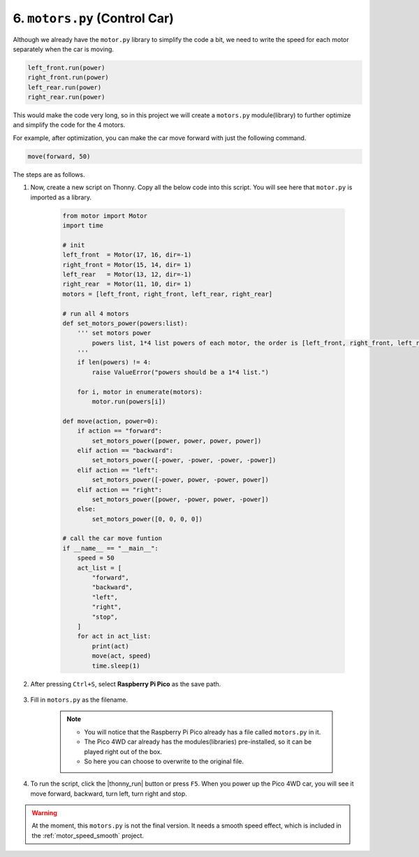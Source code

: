 6. ``motors.py`` (Control Car) 
===================================

Although we already have the ``motor.py`` library to simplify the code a bit, we need to write the speed for each motor separately when the car is moving.

.. code-block:: python

    left_front.run(power)
    right_front.run(power)
    left_rear.run(power)
    right_rear.run(power)

This would make the code very long, so in this project we will create a ``motors.py`` module(library) to further optimize and simplify the code for the 4 motors. 

For example, after optimization, you can make the car move forward with just the following command.


.. code-block:: python

    move(forward, 50)

The steps are as follows.

#. Now, create a new script on Thonny. Copy all the below code into this script. You will see here that ``motor.py`` is imported as a library.

    .. code-block:: python

        from motor import Motor
        import time

        # init
        left_front  = Motor(17, 16, dir=-1)
        right_front = Motor(15, 14, dir= 1)
        left_rear   = Motor(13, 12, dir=-1)
        right_rear  = Motor(11, 10, dir= 1)
        motors = [left_front, right_front, left_rear, right_rear]

        # run all 4 motors
        def set_motors_power(powers:list):
            ''' set motors power 
                powers list, 1*4 list powers of each motor, the order is [left_front, right_front, left_rear, right_rear]
            '''
            if len(powers) != 4:
                raise ValueError("powers should be a 1*4 list.")

            for i, motor in enumerate(motors):
                motor.run(powers[i])

        def move(action, power=0):
            if action == "forward":
                set_motors_power([power, power, power, power])
            elif action == "backward":
                set_motors_power([-power, -power, -power, -power])
            elif action == "left":
                set_motors_power([-power, power, -power, power])
            elif action == "right":
                set_motors_power([power, -power, power, -power])
            else:
                set_motors_power([0, 0, 0, 0])

        # call the car move funtion
        if __name__ == "__main__":
            speed = 50
            act_list = [
                "forward",
                "backward",
                "left",
                "right",
                "stop",
            ]
            for act in act_list:
                print(act)
                move(act, speed)
                time.sleep(1)


#. After pressing ``Ctrl+S``, select **Raspberry Pi Pico** as the save path.

    .. image:: img/motor_class2.png

#. Fill in ``motors.py`` as the filename.

    .. note::

        * You will notice that the Raspberry Pi Pico already has a file called ``motors.py`` in it.

        * The Pico 4WD car already has the modules(libraries) pre-installed, so it can be played right out of the box.

        * So here you can choose to overwrite to the original file.

    .. image:: img/motor_class3.png

#. To run the script, click the |thonny_run| button or press ``F5``. When you power up the Pico 4WD car, you will see it move forward, backward, turn left, turn right and stop.


.. warning::

    At the moment, this ``motors.py`` is not the final version. It needs a smooth speed effect, which is included in the :ref:`motor_speed_smooth` project.